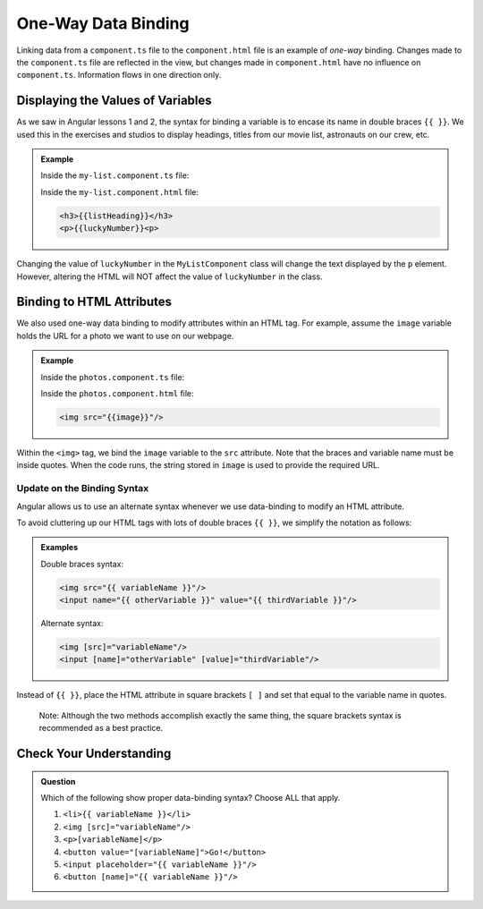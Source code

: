 One-Way Data Binding
=====================

Linking data from a ``component.ts`` file to the ``component.html`` file is an
example of *one-way* binding. Changes made to the ``component.ts`` file are
reflected in the view, but changes made in ``component.html`` have no influence
on ``component.ts``. Information flows in one direction only.

Displaying the Values of Variables
-----------------------------------

As we saw in Angular lessons 1 and 2, the syntax for binding a variable is to
encase its name in double braces ``{{ }}``. We used this in the exercises and
studios to display headings, titles from our movie list, astronauts on our
crew, etc.

.. admonition:: Example

   Inside the ``my-list.component.ts`` file:

   .. sourcecode:: TypeScript
      :linenos:

      export class MyListComponent implements OnInit {
         listHeading: string = 'My Great List';
         luckyNumber: number = 42;

         constructor() { }

         ngOnInit() { }
      }

   Inside the ``my-list.component.html`` file:

   .. sourcecode:: html

      <h3>{{listHeading}}</h3>
      <p>{{luckyNumber}}<p>

Changing the value of ``luckyNumber`` in the ``MyListComponent`` class will
change the text displayed by the ``p`` element. However, altering the HTML will
NOT affect the value of ``luckyNumber`` in the class.

Binding to HTML Attributes
---------------------------

We also used one-way data binding to modify attributes within an HTML tag. For
example, assume the ``image`` variable holds the URL for a photo we want to use
on our webpage.

.. admonition:: Example

   Inside the ``photos.component.ts`` file:

   .. sourcecode:: TypeScript
      :linenos:

      export class PhotosComponent implements OnInit {
         image: string = 'https://www.launchcode.org/assets/icons/trophy-95e8cbe9bfda44123422302951deb1c92a237d39052669b8fbfafec00cb4f608.png';

         constructor() { }

         ngOnInit() { }
      }

   Inside the ``photos.component.html`` file:

   .. sourcecode:: html

      <img src="{{image}}"/>

Within the ``<img>`` tag, we bind the ``image`` variable to the ``src``
attribute. Note that the braces and variable name must be inside quotes. When
the code runs, the string stored in ``image`` is used to provide the required
URL.

Update on the Binding Syntax
^^^^^^^^^^^^^^^^^^^^^^^^^^^^^

Angular allows us to use an alternate syntax whenever we use data-binding to
modify an HTML attribute.

To avoid cluttering up our HTML tags with lots of double braces ``{{ }}``, we
simplify the notation as follows:

.. admonition:: Examples

   Double braces syntax:

   .. sourcecode:: html

      <img src="{{ variableName }}"/>
      <input name="{{ otherVariable }}" value="{{ thirdVariable }}"/>

   Alternate syntax:

   .. sourcecode:: html+ng2

      <img [src]="variableName"/>
      <input [name]="otherVariable" [value]="thirdVariable"/>

Instead of ``{{ }}``, place the HTML attribute in square brackets ``[ ]`` and
set that equal to the variable name in quotes.

   Note: Although the two methods accomplish exactly the same thing, the square
   brackets syntax is recommended as a best practice.

Check Your Understanding
-------------------------

.. admonition:: Question

   Which of the following show proper data-binding syntax? Choose ALL that
   apply.

   #. ``<li>{{ variableName }}</li>``
   #. ``<img [src]="variableName"/>``
   #. ``<p>[variableName]</p>``
   #. ``<button value="[variableName]">Go!</button>``
   #. ``<input placeholder="{{ variableName }}"/>``
   #. ``<button [name]="{{ variableName }}"/>``
